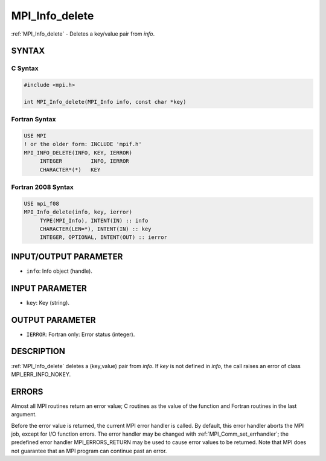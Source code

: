 .. _mpi_info_delete:


MPI_Info_delete
===============

.. include_body

:ref:`MPI_Info_delete` - Deletes a key/value pair from *info*.


SYNTAX
------


C Syntax
^^^^^^^^

.. code-block:: c

   #include <mpi.h>

   int MPI_Info_delete(MPI_Info info, const char *key)


Fortran Syntax
^^^^^^^^^^^^^^

.. code-block:: fortran

   USE MPI
   ! or the older form: INCLUDE 'mpif.h'
   MPI_INFO_DELETE(INFO, KEY, IERROR)
   	INTEGER		INFO, IERROR
   	CHARACTER*(*)	KEY


Fortran 2008 Syntax
^^^^^^^^^^^^^^^^^^^

.. code-block:: fortran

   USE mpi_f08
   MPI_Info_delete(info, key, ierror)
   	TYPE(MPI_Info), INTENT(IN) :: info
   	CHARACTER(LEN=*), INTENT(IN) :: key
   	INTEGER, OPTIONAL, INTENT(OUT) :: ierror


INPUT/OUTPUT PARAMETER
----------------------
* ``info``: Info object (handle).

INPUT PARAMETER
---------------
* ``key``: Key (string).

OUTPUT PARAMETER
----------------
* ``IERROR``: Fortran only: Error status (integer).

DESCRIPTION
-----------

:ref:`MPI_Info_delete` deletes a (key,value) pair from *info*. If *key* is not
defined in *info*, the call raises an error of class MPI_ERR_INFO_NOKEY.


ERRORS
------

Almost all MPI routines return an error value; C routines as the value
of the function and Fortran routines in the last argument.

Before the error value is returned, the current MPI error handler is
called. By default, this error handler aborts the MPI job, except for
I/O function errors. The error handler may be changed with
:ref:`MPI_Comm_set_errhandler`; the predefined error handler MPI_ERRORS_RETURN
may be used to cause error values to be returned. Note that MPI does not
guarantee that an MPI program can continue past an error.


.. seealso::
   :ref:`MPI_Info_create` :ref:`MPI_Info_dup` :ref:`MPI_Info_free` :ref:`MPI_Info_get` :ref:`MPI_Info_set`
